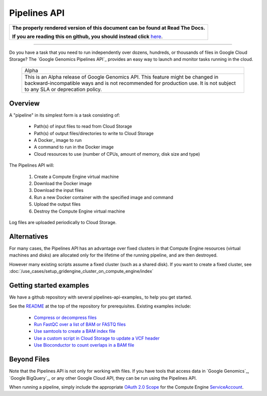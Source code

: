 =============
Pipelines API
=============

.. comment: begin: goto-read-the-docs

.. container:: visible-only-on-github

   +-----------------------------------------------------------------------------------+
   | **The properly rendered version of this document can be found at Read The Docs.** |
   |                                                                                   |
   | **If you are reading this on github, you should instead click** `here`__.         |
   +-----------------------------------------------------------------------------------+

.. _RenderedVersion: http://googlegenomics.readthedocs.org/en/latest/use_cases/run_pipelines_in_the_cloud/pipelines_api.html
==========================================

__ RenderedVersion_

.. comment: end: goto-read-the-docs

Do you have a task that you need to run independently over dozens,
hundreds, or thousands of files in Google Cloud Storage? The
`Google Genomics Pipelines API`_ provides an easy way to launch
and monitor tasks running in the cloud.

  +---------------------------------------------------------------------+
  | Alpha                                                               |
  +---------------------------------------------------------------------+
  | This is an Alpha release of Google Genomics API. This feature might |
  | be changed in backward-incompatible ways and is not recommended for |
  | production use. It is not subject to any SLA or deprecation policy. |
  +---------------------------------------------------------------------+

Overview
--------

A "pipeline" in its simplest form is a task consisting of:

  * Path(s) of input files to read from Cloud Storage
  * Path(s) of output files/directories to write to Cloud Storage
  * A Docker_ image to run
  * A command to run in the Docker image
  * Cloud resources to use (number of CPUs, amount of memory, disk size and type)

The Pipelines API will:

  #. Create a Compute Engine virtual machine
  #. Download the Docker image
  #. Download the input files
  #. Run a new Docker container with the specified image and command
  #. Upload the output files
  #. Destroy the Compute Engine virtual machine

Log files are uploaded periodically to Cloud Storage.

Alternatives
------------

For many cases, the Pipelines API has an advantage over fixed clusters
in that Compute Engine resources (virtual machines and disks) are
allocated only for the lifetime of the running pipeline, and are then
destroyed.

However many existing scripts assume a fixed cluster (such as a shared
disk).  If you want to create a fixed cluster, see
:doc:`/use_cases/setup_gridengine_cluster_on_compute_engine/index`

Getting started examples
------------------------

We have a github repository with several pipelines-api-examples_ to
help you get started.

See the `README <https://github.com/googlegenomics/pipelines-api-examples/>`_
at the top of the repository for prerequisites. Existing
examples include:

  * `Compress or decompress files <https://github.com/googlegenomics/pipelines-api-examples/blob/master/compress>`_
  * `Run FastQC over a list of BAM or FASTQ files <https://github.com/googlegenomics/pipelines-api-examples/blob/master/fastqc>`_
  * `Use samtools to create a BAM index file <https://github.com/googlegenomics/pipelines-api-examples/blob/master/samtools>`_
  * `Use a custom script in Cloud Storage to update a VCF header <https://github.com/googlegenomics/pipelines-api-examples/blob/master/set_vcf_sample_id>`_
  * `Use Bioconductor to count overlaps in a BAM file <https://github.com/googlegenomics/pipelines-api-examples/blob/master/bioconductor>`_

Beyond Files
------------

Note that the Pipelines API is not only for working with files.
If you have tools that access data in `Google Genomics`_,
`Google BigQuery`_, or any other Google Cloud API, they can be
run using the Pipelines API.

When running a pipeline, simply include the appropriate
`OAuth 2.0 Scope <https://developers.google.com/identity/protocols/googlescopes>`_
for the Compute Engine `ServiceAccount <https://cloud.google.com/genomics/reference/rest/v1alpha2/pipelines/run#ServiceAccount>`_.

